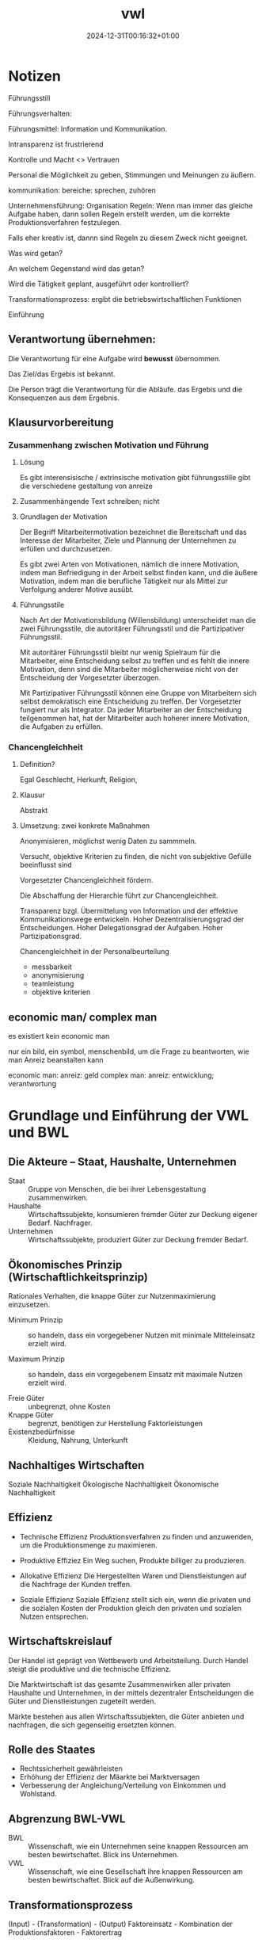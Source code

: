 #+title: vwl
#+date: 2024-12-31T00:16:32+01:00
* Notizen
Führungsstill

Führungsverhalten:

Führungsmittel: Information und Kommunikation.

Intransparenz ist frustrierend

Kontrolle und Macht <> Vertrauen

Personal die Möglichkeit zu geben, Stimmungen und Meinungen zu äußern.

kommunikation: bereiche:  sprechen, zuhören

Unternehmensführung: Organisation
Regeln: Wenn man immer das gleiche Aufgabe haben, dann sollen Regeln
erstellt werden, um die korrekte Produktionsverfahren festzulegen.

Falls eher kreativ ist, dannn sind Regeln zu diesem  Zweck nicht
geeignet.

Was wird getan?

An welchem Gegenstand wird das getan?

Wird die Tätigkeit geplant, ausgeführt oder kontrolliert?

Transformationsprozess: ergibt die betriebswirtschaftlichen Funktionen

Einführung

** Verantwortung übernehmen:

Die Verantwortung für eine Aufgabe wird *bewusst* übernommen.

Das Ziel/das Ergebis ist bekannt.

Die Person trägt die Verantwortung für die Abläufe. das Ergebis und
die Konsequenzen aus dem Ergebnis.

** Klausurvorbereitung
*** Zusammenhang zwischen Motivation und Führung
**** Lösung
Es gibt interensisische / extrinsische motivation
gibt führungsstille
gibt die verschiedene gestaltung von anreize

**** Zusammenhängende Text schreiben; nicht 
**** Grundlagen der Motivation
Der Begriff Mitarbeitermotivation bezeichnet die Bereitschaft und das
Interesse der Mitarbeiter, Ziele und Plannung der Unternehmen zu
erfüllen und durchzusetzen.

Es gibt zwei Arten von Motivationen, nämlich die innere Motivation,
indem man Befriedigung in der Arbeit selbst finden kann, und die
äußere Motivation, indem man die berufliche Tätigkeit nur als Mittel
zur Verfolgung anderer Motive ausübt.

**** Führungsstile
Nach Art der Motivationsbildung (Willensbildung) unterscheidet man die
zwei Führungsstile, die autoritärer Führungsstil und die
Partizipativer Führungsstil.

Mit autoritärer Führungsstil bleibt nur wenig Spielraum für die
Mitarbeiter, eine Entscheidung selbst zu treffen und es fehlt die innere
Motivation, denn sind die Mitarbeiter möglicherweise nicht von der
Entscheidung der Vorgesetzter überzogen.

Mit Partizipativer Führungsstil können eine Gruppe von Mitarbeitern
sich selbst demokratisch eine Entscheidung zu treffen.  Der
Vorgesetzter fungiert nur als Integrator.  Da jeder Mitarbeiter an der
Entscheidung teilgenommen hat, hat der Mitarbeiter auch hoherer innere
Motivation, die Aufgaben zu erfüllen.

*** Chancengleichheit
**** Definition?
Egal Geschlecht, Herkunft, Religion,
**** Klausur
Abstrakt
**** Umsetzung: zwei konkrete Maßnahmen
Anonymisieren, möglichst wenig Daten zu sammmeln.

Versucht, objektive Kriterien zu finden, die nicht von subjektive
Gefülle beeinflusst sind

Vorgesetzter Chancengleichheit fördern.

Die Abschaffung der Hierarchie führt zur Chancengleichheit.

Transparenz bzgl. Übermittelung von Information und der
effektive Kommunikationswege entwickeln.  
Hoher Dezentralisierungsgrad der Entscheidungen.
Hoher Delegationsgrad der Aufgaben.
Hoher Partizipationsgrad.


Chancengleichheit in der Personalbeurteilung
- messbarkeit
- anonymisierung
- teamleistung
- objektive kriterien

** economic man/ complex man
es existiert kein economic man

nur ein bild, ein symbol, menschenbild, um die Frage zu beantworten,
wie man Anreiz beanstalten kann

economic man: anreiz: geld
complex  man: anreiz: entwicklung; verantwortung

* Grundlage und Einführung der VWL und BWL
** Die Akteure -- Staat, Haushalte, Unternehmen
- Staat :: Gruppe von Menschen, die bei ihrer Lebensgestaltung zusammenwirken.
- Haushalte :: Wirtschaftssubjekte, konsumieren fremder Güter zur
  Deckung eigener Bedarf.  Nachfrager.
- Unternehmen :: Wirtschaftssubjekte, produziert Güter zur Deckung fremder Bedarf.

** Ökonomisches Prinzip (Wirtschaftlichkeitsprinzip)
Rationales Verhalten, die knappe Güter zur Nutzenmaximierung
einzusetzen.

- Minimum Prinzip :: so handeln, dass ein vorgegebener Nutzen mit
  minimale Mitteleinsatz erzielt wird.

- Maximum Prinzip :: so handeln, dass ein vorgegebenem Einsatz mit
  maximale Nutzen erzielt wird.

- Freie Güter :: unbegrenzt, ohne Kosten
- Knappe Güter :: begrenzt, benötigen zur Herstellung Faktorleistungen
- Existenzbedürfnisse :: Kleidung, Nahrung, Unterkunft

** Nachhaltiges Wirtschaften
Soziale Nachhaltigkeit
Ökologische Nachhaltigkeit
Ökonomische Nachhaltigkeit
** Effizienz
- Technische Effizienz
  Produktionsverfahren zu finden und anzuwenden, um die
  Produktionsmenge zu maximieren.

- Produktive Effiziez
  Ein Weg suchen,  Produkte billiger zu produzieren.

- Allokative Effizienz
  Die Hergestellten Waren und Dienstleistungen auf die Nachfrage der
  Kunden treffen.

- Soziale Effizienz
  Soziale Effizienz stellt sich ein, wenn die privaten und die
  sozialen Kosten der Produktion gleich den privaten und sozialen
  Nutzen entsprechen.

** Wirtschaftskreislauf
Der Handel ist geprägt von Wettbewerb und Arbeitsteilung.  Durch
Handel steigt die produktive und die technische Effizienz.

Die Marktwirtschaft ist das gesamte Zusammenwirken aller privaten
Haushalte und Unternehmen, in der mittels dezentraler Entscheidungen
die Güter und Dienstleistungen zugeteilt werden.

Märkte bestehen aus allen Wirtschaftssubjekten, die Güter anbieten und
nachfragen, die sich gegenseitig ersetzten können.

** Rolle des Staates
- Rechtssicherheit gewährleisten
- Erhöhung der Effizienz der Mäarkte bei Marktversagen
- Verbesserung der Angleichung/Verteilung von Einkommen und Wohlstand.

** Abgrenzung BWL-VWL
- BWL :: Wissenschaft, wie ein Unternehmen seine knappen Ressourcen am
  besten bewirtschaftet.  Blick ins Unternehmen.
- VWL :: Wissenschaft, wie eine Gesellschaft ihre knappen Ressourcen
  am besten bewirtschaftet.  Blick auf die Außenwirkung.

** Transformationsprozess
(Input) - (Transformation) - (Output)
Faktoreinsatz - Kombination der Produktionsfaktoren - Faktorertrag

** Produktionsfaktoren
Beispiel sind: Natürlichen Ressourcen der Erde; Menschliche
Arbeitskraft; Kapital; Unternehmerische Leistung (Riskoübernahme als
Voraussetzung für die Geschäftstätigkeit)

** Die Wertschöpfung
Die Wertschöpfung  ist die Differenz zwischen Inputkosten und dem
Verkaufspreis.  Die Wertschöpfung beinhaltet die monetäre Bewertung
des betrieblichen Transformationsprozesses.

** Die betriebliche Wertschöpfung steht zur Verteilung an
- Arbeitnehmeer erhalten ihren Lohn
- Kapitalgeber erhalten Zinsen
- Staat erhält Steuern
- Unternehmer erhält Gewinn

* Grundlagen der VWL
** VWL Graphik
a) und b) vollständig richtig! sehr gut!

Bei c) muss es unter 1) "Nachfrage sinkt" lauten, denn wie in der
Zeichnung zu sehen, verschiebt sich die Nachfragekurve. Der Begriff
"Nachfragemenge" würde bedeuten, dass es sich um eine Bewegung entlang
der Kurve handelt, was ja nicht der Fall ist. Stichpunkte ansonsten
richtig.

Graphik b) vollständig richtig.

* Konstitutive Entscheidungen
Konstitutive Entscheidungen sind einmalige/sehr seltene
Führungsentscheidungen von besonderer Bedeutung.
** Wahl der Rechtsform
In der Gründungsphase müssen viele Entscheidungen getroffen werden.

Alle Entscheidungen werden am obersten Ziel des Unternehmens
ausgerichtet (Gewinnmaximierung nach Steuern).

*** Kriterien
- Haftung
- Mindestkapital
- Leitungs- und Kontrollbefugnisse
- Gewinn- und Verlustbeteiligung
- Steuerbelastung
- Publizitätspflicht
- Kapitalbeschaffungsmöglichkeiten
- Mitbestimmung der Arbeitnehmer
*** Haftung
- Kann-Kaufmann.  Natürliche Person.  für Kleinstunternehmen ist die
  Eintragung ins Handelsregister freiwillig.
  Haftet für eingebrachtes Kapital und Privatvermögen.
 - Ist-Kaufmann.  Natürliche Person.
   Haftet für eingebrachtes Kapital und Privatvermögen.
 - Form-Kaufmann. Juristische Person.
   Haftet für eingebrachtes Kapital.
*** Rechtsformen des privaten Rechts
- Einzelunternehmung
- Gesellschaft
  - Genossenschaften
  - Kapitalgesellschaften: AG, GmbH
  - Personengesellschaften: GbR, OHG, KG, stille Gesellschaft



** Kooperation von Unternehmen
*** Ziele
Beschaffungsbereich; Produktionsbereich; Absatzbereich;
Finanzierungsbereich; Steuerliche
*** Arten
Kooperation (Konsortien, Kartelle, Interessengemeinschaften); Konzentration (Fusion)
** Liquidation
Die Liquidation ist die Auflösung eines Unternehmens durch
Einzelveräußerung aller Vermögensgegenstände.

*** Freiwillig
Erfüllung des Betriebszwecks oder Beschluss der Gesellschafter
1. Abwicklungsbeschluss
2. Durchführung der Abwicklung
*** Zwangsweise
Zahlungsunfähigkeit, Überschuldung.
Insolvenzverfahren.
** Insolvenzverfahren
Rechte und Pflichten des
- Schuldners
- Insolvenzverwalters
- Gläubigerversammlung
- Insolvenzgerichts
* Unternehmensführung
** Motivation und Führung
Einordnung: innerhalb eines Unternehmens wird das Effizienzdifizit im
Formen des Nicht-Wollens durch Motivation gelöst.
(Effizienzdifizit: Nicht-Wollen)-(Motivation)

Motivation besteht darin, Bedürfnisse der Mitarbeiter zu befriedigen.
Die Führung existiert als Ausgleich zwischen den Sachzwängen und den
Bedürfnissen der Mitarbeiter.

UN-Nachhaltigkeitsziel: Menschenwürdige Arbeit und Wirtschaftswachstum.

*** Menschenbild: Complex-Man
Bedürfnis nach Selbstverwirklichung und psychologischem Wachstum.
Entlohnung und soziale Rahmenbedingung als Voraussetzung.

Schlussfolgerung: Die intrinsische Motivation aus der Aufgabe führt zu
hoher Arbeitsleistung.
*** Intrinsische-Extrinsische Motivation
Intrinsische Motivation: Mensch handelt in dem Bestreben, etwas um
seiner selbst willen zu tun.  Man findet Befriedigung in der Arbeit
selbst.  Hat langfristige Wirkungsdauer.

Extrinsische Motivation: Beweggründe liegen außerhalb der eigenen
Handlung.  Man findet Befriedigung nicht in der Arbeit selbst, sondern
in der Folgen der Arbeit.  Hat kurzfristige Wirkungsdauer.
*** Anreizgestaltung
Anreizgestaltung umfasst das Anbieten und Abstimmen von mehreren
Anreizen, welche erwünschete Verhaltensweisen auslösen und
unerwünschte Verhaltensweisen zurückdrängen.

Materielle Anreize: Positive: Direktvergütung, Erfolgsbeteiligung;
Negative: Gehaltskürzung

Immaterielle Anreize: Positive: Sicherheit, Aufstieg; Negative: Tadel,
Restriktion
*** Headship und Leadership
Headship ist nur eine formale Weisung.  Headship ist nicht
notwendigerweise sozial von Mitgliedern akzeptiert.  Leadership
bedeutet hingegen soziale Akzeptanz.

Führung, Zielrichtung: Koordinationsfunktion: Mitglieder koordinieren,
um Ziele zu erreichen.
Führung, Kohäsionsfunktion: Zusammenhalt der Mitglieder.

*** Führungsstil
Kriterium: Arten der Willensbildung.

Autoritärer Führungsstil, Aufgabeorientiert, der Vorgesetzter
hat großer Entscheidungsspielraum.

Partizipativer Führungsstil, Personalorientiert, der Mitarbeiter hat
großer Spielraum.

Die Wahl des Führungsstils ist abhängig von objektiven- (Aufgabe
selbst, Organisationsstruktur) und subjektiven-  (Temperament des
Vorgesetzten, Fähigkeit der Mitarbeiter) Gegebenheiten.

*** Führungsverhalten
Taktik der Willendurchsetzung: von Befehl bis Überzeugung
Partizipation: die Mitarbeiter beeinflussen den Vorgesetzten.
Kontrolle: Verhaltenskontrolle, Ergebniskontrolle.
*** Führungsmittel
Information über das Personal, an das Personal, von dem Personal

Kommunikation Gespräche, Besprechungen, Konferenzen, Verhandlungen
** Organisation
Organisation ist der Versuch, die betriebliche Leistungserstellung und die
Leistungsverwertung so zu strukturieren, dass die Effizienzverluste
auf der Ausführungsebene minimiert werden.

*** Regeln und Flexibilität
Je mehr Regeln, desto weniger Raum für spontane Handlungsweisen im
Leistungsprozess.  Regeln macht dort Sinn, wo sich Aufgaben häufig in
gleicher Weise wiederholen.  Je variabler und unterschiedlicher die
Tätigkeiten sind, desto weniger Regeln.

Regeln-Standardisierung für gleichartige Fälle

Flexibilität für komplexen und veränderlichen Aufgaben

*** Unter und Überorganisation
Organisation ist optimal (Eopt), wenn alle gleichartigen und regelmäßig
auftretenden Tätigkeiten geregelt sind.  In diesem Fall ist der
Rationalisierungsgrad optimal (Ropt.)

Werden zu viele unregelmäßige Aufgabe geregelt, oder zu wenig
regelmäßige Aufgabe geregelt, dann liegt über-unter organisation vor.

*** Organisatorische Gestaltungsfelder
besteht aus Aufgabenanalyse und Aufgabensynthese.

*** Organisationsform
Funktional, Gliederung der zweiten Ebene nach Funktionen.
Divisionale, Gliederung der zweiten Ebene in autonome Bereiche.
Matrix, Gliederung nach Funktionen wird von produktorientierten
Struktur überlagert.

*** Leitungsstruktur
Einliniensystem
Mehrliniensystem
Stabliniensystem
*** Macht
Es bedarf eines Systems der Machtausübung, damit die Aufgaben erfüllt
werden.
- Sanktionsmacht :: Der Personal soll durch Machteinsatz beeinflusst
  werden, die entsprechende Belohnung anstreben bzw. Bestrafung fürchten.
- Expertenmacht :: Der Personal hat Expertenmacht, wenn
  der Personal innerhalb einer sozialen Beziehung relevantes Wissen
  oder relevantes Fähigkeiten zugeschrieben wird.  Achtung, die
  Zuschreibung ist wichtiger als die tatsächliche Fähigkeiten.
- Informationsmacht :: Kontrolle über die Nutzung und Verteilung von
  Informationen, die für andere Personen wichtig sind.
- Identifikationsmacht :: Sie beruht auf einer Vorbildfunktion des
  Mächtigen oder der Mächtigen, der es nachzueifern gilt. Dadurch,
  dass die Mitarbeiter sich mit dem Vorgesetzten identifizieren und
  ihm oder ihr gefallen möchten, hat das Vorbild Einfluss auf die
  Mitarbeiter.
- Einflusssysteme :: Netzwerke, die den persönlichen
  Handlungsspielraum der Organisationsmitglieder erweitern.
*** Agilität
Agilität: Fähigkeit eines Unternehmens, sich kontinuierlich an ihre
komplexe, dznamische und unsichere Umwelt anzupassen.

Mitarbeiterorientierung, Kundenorientierung, Iterative Prozesse,
Vertrauen, Offene Kritik, Kommunikation
*** Agilität, Scrum Methode
*** Dimensionen der agile Organisation
- Strategische Dimension
  Outside-in Denkweise. Der Kunde steht im Mittelpunkt des Interesses, Denkens und Handelns.
  Die Strategie wird auf den Kunden ausgerichtet.

  Außerdem ist ihre Aufgabe, Rahmenbedingungne zu schaffen, die
  selbstorganisiertes und selbstverantwortliches Arbeiten der
  Mitarbeiter und Teams gewährleisten.

  Strategie-Entwicklungsprozess
  ist stark partizipativ, Transparenz wird gefördert.
- Strukturell
  Die Organisation orientiert sich nicht mehr an vergangenen
  Hierarchien, sondern ist kundenzentriert und in einem Peach-Modell
  organisiert und strukturiert.
- Prozessual
  Das gesamte Unternehmen arbeitet nach agilen Prinzipien und lebt die
  eigenen Przesse konsequent auf agile Art und Weise.  Der Kunde wird
  in die Prozesse eingebunden und die Teams übernehmen Verantwortung
  gegenüber dem Kunden.
- Führung
  Agile Führung besteht aus verteilte Führung und empowered
  Leadership.

  Verteilter Führung ist die Verteilung von Führungsaufgaben auf
  mehrere Schultern gemäß der agilen Logik.

  Empowered Leadership bedeutet die Ermächtigung der Mitarbeiter,
  bestimmte Dinge selbst entscheiden zu können und stärker
  selbstverantwortlich handeln zu dürfen.
- HR-Instrumente
  Die HR-Instrumente dient der agilen Organisation zum Katalysator der
  Transformation und Weiterentwicklung der Organisation.

  In agilen Organisationen stellen die Teams selbst fest, ob Bedarf
  nach einer neuen Kollegen besteht und sucht nach diesen.
- Kulturell
  In agilen Organisation herrscht Vertrauen.  Das Management vertraut
  den operativen Teams, selbstorganisiert zu sein und Verantwortung zu
  übernehmen.  Mitarbeiter kann ohne Budgetbegrenzungen um ihre eigene
  Weiterbildung kümmern.  Vertrauen ersetzt viele Regeln und Richtlinien.

*** Agiles Management
Pro: schnelle, flexible Anpassung.  Kundeninteresse werden stark
vertreten.
Contra:  hohe Kommunikationsanforderungen. Überlastung im Team.  Es
entsteht Konflikte durch Abbau von Machthierarchien.
** Personal
Personalwirtschaft, zielorientierte Einsatz von Personal.

Personal, zur Aufgabenerfüllung in Organisationen beschäftigte Menschen.

*** Ziele der Personalwirtschaft
Wirtschaftliche Ziele: das Unternehmen mit best geeigneten Mitarbeiter
unter Berücksichtigung des Ökonomischen Prinzips besorgen.

Soziale Ziele: die Arbeitsumstände bestmöglich für Mitarbeiterinnen
gestalten.

Insgesamt wird durch Personalwirtschaft eine harmonischen Beziehung
zwischen den Zielen des Unternehmens und den Interessen der
Mitarbeiter hergestellt.

*** Aufgaben der Personalwirtschaft
**** Bereitstellung von Personal
**** Personalbedarf erkennen
orientiert sich an den Quantität, Qualifikation, Zeitpunkt, Ort
**** Personalbeschaffung
Extern, oder Intern.

**** Intere Personalbeschaffung, Vor- und Nachteile
Vorteile: Motivierung durch Aufstiegschancen, Besseres Betriebsklima,
Geringeres Risiko, Geschwindigkeit, Geringe Beschaffungskosten, Kurze
Einarbeitungszeit

Nachteile: keine neuen Ideen durch neue Mitarbeitern, Geringe Auswahl,
Demotivation, Rivalität.

**** Personalbeurteilung
Bild über Fähigkeiten und Potenziale des Mitarbeiters bilden.

Leistungsbeurteilung (vergangenheitsbezogen), Potenzialbeurteilung
(zukunftsorientiert)

**** Entwicklung von Personal

Motivationsfunktion, Versorgungsfunktion, Abstimmungsfunktion.

Die Bereitstellung von Personalien (Beschaffung, Einsatz, Freisetzung,
Beurteilung)

Die Entwicklung von Personal (Weiterbildung)

* Leistungsbereich
** Beschaffung
*** Beschaffungsziele
Beschaffungsziele: Sachziele, richtige Qualität, Preis, Zeit, Ort,
Menge;

Formalziele: Wirtschaftlichkeit

Nebenziele: Sicherheitsstreben, Liquidität, Lieferant, Ökologische
Zielsetzung
*** Grundsatzentscheidungen
Bestellungzeitpunkt.  Lieferantenauswahl.  Lieferantenpolitik.
*** Qualitätsmanagement
Gute Anforderungserfüllung; Gebrauchstauglichkeit;
Funktionstüchtigkeit; Lange Haltbarkeit; Zuverlässigkeit.

Qualitätsmanagement für Sachleistungen: vorgegebener
Qualitätsforderung sichern.  Gewährleistungs- und
Produkthaftungsansprüche gegenüber den Lieferanten.  Kostengünstig.

für Dienstleistung: Flexibilität, Kooperation, Vertrauen.

*** Beschaffungsmanagement
Supply Chain Management: Methoden und Instrumente zur Gestaltung und
Optimierung unternehmensinterner und -übergreifender Lieferketten
sowie der Kommunikation und Logistik zwischen Wertschöpfungpartnern.
** Produktion
*** Aufbauorganisation
Fertigungstypen werden bestimmt durch die Größe der einzelnen
Fertigungseinheiten und die Häufigkeit der Widerholung bestimmter
Produktionsvorgänge: Einzel-, Serien-, Sorten-, Massenfertigung.

Fertigungsverfahren zeigen auf, wie dei einzelnen Produktionsanlagen
angeordnet sind: Werkstatt-, Gruppen-, Fließ-fertigung
*** Ablauforganisation
** Absatz
Die zentrale Frage der Produktpolitik ist die Frage nach Form und Zeitpunkt von Programmänderungen.
Zur Beantwortung wird vielfach auf das Lebenszyklusmodell zurückgegriffen.

* Finanzbereich
Finanzierung ist die Bereitstellung von finanziellen Mitteln,

- zur Durchführung der betrieblichen Leistungserstellung und
  Leistungsverwertung,
- zur Vornahme bestimmter außerordentlicher finanztchnischer Vorgänge,
  z.B. Gründung, Umwandlung, Kapitalerhöhung, Sanierung,

Investition: ist die Verwendung finanzieller Mittel.  Eine heute
betätige Auszahlung ist mit der Erwartung einer höheren Einzahlung in
Zukunft verbunden.
** Finanzierungsarten
Innenfinanzierung: das Geld gehört dem Eigentümer
Außenfinanzierung: das Geld wird ausgeliehen
Eigenfinanzierung: Geld gehört dem Eigentümer
Fremdfinanzierung: Geld wird ausgeliehen
Innenfinanzierung, Eigenfinanzierung: Selbstfinanzierung
Innenfinanzierung, Fremdfinanzierung: eigengebildetes Fremdkapital
Außenfinanzierung, Eigenfinanzierung: Beteiligungsfinanzierung
Außenfinanzierung, Fremdfinanzierung: Kreditfinanzierung
** Eigen- und Fremdkapital
- Eigenkapital :: gesellschaftlicher Vertrag, Maximierung des
  Marktwerts  des Eigenkapital, keine Rückzahlung

- Fremdkapital :: schuldrechtlicher Vertrag, sichere Zins- und
  Tilgungszahlungen, hat Anspruch an Rückzahlung.

** Buchführung
- Planung :: Plan-Bilanz, Plan-GuV
- Durchführung :: Bilanz, GuV, Kostenrechnung
- Kontrolle :: Soll-Ist-Vergleich

Buchführung erfasst die Geschäfts- und Finanzbuchhaltung:
Außenbeziehung des Unternehmens und die Betriebsbuchführung: internen
Vorgänge.

** Grundsätze ordnungsgemäßer Buchführung
- Materielle Ordnungsmäßigkeit :: Richtigkeit und Vollständigkeit der Aufzeichnungen
- Formelle Ordnungsmäßigkeit :: Klarheit und Übersicherlichkeit der
  Aufzeichnungen, der Kaufmann ist zur doppelten Buchführung verpflichtet.

* Übung Angebot-Nachfrage
1. Käse als Komplementärgut von Wein, Preis von Wein steigt.
   Wirkung auf Käse-Markt

   Der Preis von Wein steigt, und Käse gilt als Komplementärgut von Wein.

   Der Nachfrage nach Käse sinkt von M0 zu M1 entlang des
   Preisniveaus.  Es besteht Angebotsüberhang von Käse.
   Preis sinkt von P0 zu P1.
   Nachfragemenge steigt von M1 zu M2.  Angebotsmenge sinkt von M0 zu M2.

2. Marktreaktion
   1. Olivenöl, falls Dürre in Südeuropa

      Der Preis von Olivenöl steigt von P0 zu P1.  Der Nachfrage nach
      Olivenöl sinkt von M0 zu M1 entlang des Preisniveaus.  Es
      besteht Angebotsüberhang.  Der Preis von Olivenöl sinkt von P1
      zu P2.  Der Nachfragemenge steigt von M1 zu M2.

   2. Zimmervermietung in London während des olympischen Spiele 2012

      Der Nachfrage nach Zwischenvermietung steigt von M0 zu M1
      entlang des Preisniveaus.  Es besteht Nachfrageüberhang.  Der
      Preis steigt von P0 zu P1.  Der Nachfragemenge sinkt von M1 zu
      M2.  Der Angebotsmenge steigt von M0 zu M2.

   3. Mundschutz während Pandemie

      Der Nachfrage nach Mundschutz steigt von M0 zu M1 entlang des
      Preisniveaus.  Es besteht Nachfrageüberhang.  Der Preis steigt
      von P0 zu P1.  Der Nachfragemenge sinkt von M1 zu M2.  Der
      Angebotsmenge steigt von M0 zu M2.
* Wiederholungsfragen
** 1. Fokus einer nachfrageorientierten Persoanlentwicklung
Der Mitarbeiter bestimmt, was und wie er lernen will.  Dies ist für
agiles Lernen notwendig.
** 2. Cafeteria-Vergütungssystem
Das Cafeteria-System ist ein Vergütungsmodell im Personalwesen. Der
Mitarbeiter wählt individuell Sozialleistungen des Unternehmens.
Dabei erhalten sie Punkte, welche infolge eingelöst werden können. Das
Ziel des Cafeteria-Systems ist es, die Arbeitsmotivation zu steigern.

** 3. Nachteile einer internen Personalbeschaffung
Vorteile: Motivierung durch Aufstiegschancen, Besseres Betriebsklima,
Geringeres Risiko, Geschwindigkeit, Geringe Beschaffungskosten, Kurze
Einarbeitungszeit

Nachteile: keine neuen Ideen durch neue Mitarbeitern, Geringe Auswahl,
Demotivation, Rivalität.
** 4. Ziele der Personalwirtschaft
Wirtschaftliche Ziele: das Unternehmen mit best geeigneten Mitarbeiter
unter Berücksichtigung des Ökonomischen Prinzips besorgen.

Soziale Ziele: die Arbeitsumstände bestmöglich für Mitarbeiterinnen
gestalten.

Insgesamt wird durch Personalwirtschaft eine harmonischen Beziehung
zwischen den Zielen des Unternehmens und den Interessen der
Mitarbeiter hergestellt.

** 5. Rechtsformen
- Einzelunternehmen:
  - persönlich und unbeschränkte Haftung mit Betriebs- und
    Privatvermögen.  Er tragt das Risiko alleine.

  - kein Mindestkapital gesetzlich vorgeschrieben

  - Der Einzelunternehmer hat alleine die Geschäftsführungsbefugnis
    (alleinige Entscheidungsgewalt) und Vertretungsbefugnis inne.

  - Gewinnverteilung:  alleine Anspruch auf Gewinn, muss auch den
    Verlust alleine tragen.

  - Kapitalbeschaffungsmöglichkeiten: nur durch Privateinlagen.

- Offene Handelsgesellschaft
  - persönliche Haftung mit Geschäftsvermögen und Privatvermögen

  - kein Mindestkapital

  - Leistung und Kontrollbefugnisse: mehrere Partner sind gleichberechtigt

  - Gewinn und Verlustbeteiligung: Vorzugsgewinnanteil von 4% seines
    Kapitalanteils, der Anteil über 4% wird pro Kopf verteilt.

  - keine externen Investoren

- Kommanditgesellschaft (KG)

  - besteht aus Komplementär (Unternehmer) und Kommanditist (Teilhaber)

  - Komplementär (Unternehmer) führen Geschäfte allein

  - Komplementär haftet mit Betriebs und Privatvermögen.  Kommanditist
    haftet nur mit ihre Einlage.

  - Gewinn wird unter Komplementär und Kommandist aufgeteilt.

  - Kapitalbeschaffung: begrentzt, nur Einlage der Kommandististen und Fremdkapital

- Aktiengesellschaft

  - Haftung: nur das Gesellschaftsvermögen

  - Mindestkapital: 50.000 €

  - Leitungs- und Kontrollbefugnisse: durch Aufsichtsrat beschränkt

  - GuV: richtet sich nach seinem Anteil an der AG bzw. am Grundkapital.

  - Kapitalbeschaffungsmöglichkeiten: Eigenkapital kann durch Aktien
    und Emissionen eingesammelt werden

- GmbH

  - Die Haftung beschränkt sich auf Betriebsvermögen

  - Mindestkapital 25000 Euro.

  - Leitungs- und Kontrolbefugnisse:  die Gesellschafter hat
    weitreichende Gestaltungsspielräume

  - GuV Verteilung: nach Geschäftsanteil

  - Kapitalbeschaffung: durch den Verkauf von Geschäftsanteilen an
    neue Gesellschafterinnen und Gesellschafter
** 6. Gemeinschaftsunternehmen
Unter Gemeinschaftsunternehmen versteht man
die Kooperation von mindestens zwei Unternehmen, die sonst unabhängig
voneinander agieren.

Die dahinterstehenden Gesellschaften selbst
bleiben im Rahmen eines Joint Ventures rechtlich und wirtschaftlich
eigenständig.

Die Zusammenarbeit ist in der Regel langfristig angelegt
und dient unter anderem dazu Märkte, Vermögenswerte (insbesondere auch
geistiges Eigentum) und Know-How zu teilen, gemeinsame Projekte
durchzuführen und von den Synergieeffekten zu profitieren, aber auch
um Risiken zwischen den beteiligten Unternehmen zu teilen.
** 7. Risikodiversifikation durch Unternehmenskooperation
Bei komplementären Kooperationsbeziehungen wird das Risiko
diversifiziert, indem es duch die Kooperation zusätzliches Know-How
und Informationen generiert.
** 8. Was ist die Konjunktur und wie wird sie gemessen
Konjunktur ist die gesamtwirtschaftlichen Auslastung des Produktionspotentials.
Der Produktionsrückgang ist mit einem Anstieg der Arbeitslosigkeit verknüpft.

Indikator: Bruttoinlandsprodukt.  BIP ist der Marktwert aller für den
Endverbrauch bestimmten Waren und Dienstleistungen, die in einem Land
in einem bestimmten Zeitabschnitt hergestellt werden.

Detailiert?

** 9. Was ist die Inflation und wie wird sie gemessen
Die Inflation bezeichnet den Anstieg des Preisniveaus und bringt eine
Geldentwertung mit sich.

Die Inflationsrate wird anhand der Inflationsrate ermittelt.
** 10. Arbeitslosenquote und Erwerbslosenquote
Erwerbslos: egal, ob eine Person bei einer Arbeitsagentur als
arbeitslos gemeldet oder nicht.  Aber eine Tätigkeit
von weniger als 15 Wochenstunden gilt als Erwerbstätige.

Diese Abgrenzung folgt dem Labour-Force-Konzept der ILO (International
Labor Organisation).

Arbeitslos: bei einer Arbeitsagentur gemeldet, inklusiv eine Tätigkeit
von weniger als 15 Wochenstunden.

** 11. Definition von Erwerbslosigkeit
Personen ohne Erwerbstätigkeit im Alter von 15 bis 74 Jahren, die sich
in den letzten vier Wochen aktiv um eine Arbeitsstelle bemüht haben
und sofort, d.h. innerhalb von zwei Wochen für die Aufnahme einer
Tätigkeit zur Verfügung stehen.

** 12. Gesetz der Nachfrage
Bei steigendem Preis sinkt die nachgefragte Menge.
** 13. Betrieb und Unternehmen, Unterschied
Betriebe sind Wirtschaftssubjekte, in denen zur Deckung fremder
Bedarfe Güter produziert und abgesetzt werden.

Unternehmen sind autonome Betriebe in (mehrheitlich) privatem
Eigentum, die gewinnorientiert arbeiten.

Unternehmen bilden die rechtlich-finanzielle Seite von
Einzelwirtschaften, Betriebe sind ihre produktionswirtschafliche
Seite.
** 14. öffentlicher und privater Haushalt
Private Haushalte: Arbeit, Wohnort
Öffentliche Haushalte: Stadtplanung, Kosten

Gemeinsamkeiten: Wirtschaftssubjekte, in denen zur Deckung eigener
Bedarfe Güter konsumiert werden.  Sie sind Nachfrager der von
Betrieben angebotenen Gütern.

Unterschiede: bei privaten Haushalte handelt es sich um individuelle
Familien und Personen.  bei öffentliche Haushalte handelt es sich um
Konsum des Staates, wird durch u.a. Steuern finanziert. 
** 15. Unterschied Personengesellschaften und Kapitalgesellschaften
Während die Personengesellschaft von mehreren Gesellschaftern
gegründet wird, kann die Kapitalgesellschaft auch als
Einzelunternehmen geführt werden. Außerdem muss bei
Personengesellschaften keine Kapitaleinlage getätigt werden.
** 16. Kennzahl der Liquidität ersten Grades
Barliquidität. Es ist eine Kennzahl zur Beurteilung der
Zahlungsfähigkeit (Liquidität) eines Unternehmens.

Der Aussagekraft dieser Kennzahl ist begrenzt, da Vergangenheitsdaten
und zeitpunktbezogen.
** 17. Unterschied Sortenfertigung und Serienfertigung
Sortenfertigung: Mehrere Einheiten verschiedener 
Produkte auf gleichen Anlagen

Serienfertigung: Mehrere Einheiten verschiedener 
Produkte auf unterschiedl.  Anlagen
** 18. Chargenfertigung
eine Sonderform der Sortenfertigung. Man spricht von Chargenfertigung,
wenn bei gleichem Materialeinsatz aufgrund nicht beeinflussbarer
Bedingungen beim Produktionsprozess (zum Beispiel Keramikbrennofen)
unterschiedliche Ergebnisse erzielt werden. Der jeweilige
Materialeinsatz wird dann als Charge bezeichnet
** 19. Baustellenfertigung
handelt es sich um ein Ablaufprinzip, bei dem die Arbeitskräfte und
Produktionsmittel zum Platz des ortsgebundenen Arbeitsgegenstandes,
der Baustelle, gebracht werden
** 20. Erläutern Sie die Dimension der Strategie in der agilen
Netzwerkorganisation im Vergleich zur Hierarchie.

Während in traditionellen Organisationen ausschließlich von innen nach
außen gedacht wird, sehen wir in einer agilen Organisation das
konsequente Gegenteil, nämlich eine konsequente Outside-in Denkweise.
Der Kunde steht im Mittelunkt des Interesses, Denkens und Handelns.
Die Strategie wird auf ihn ausgerichtet.

** 21. Intrinsische-Extrinsische Motivation, Anreizgestaltung
Intrinsische Motivation: Mensch handelt in dem Bestreben, etwas um
seiner selbst willen zu tun.  Man findet Befriedigung in der Arbeit
selbst.  Hat langfristige Wirkungsdauer.

Extrinsische Motivation: Beweggründe liegen außerhalb der eigenen
Handlung.  Man findet Befriedigung nicht in der Arbeit selbst, sondern
in der Folgen der Arbeit.  Hat kurzfristige Wirkungsdauer.

Anreizgestaltung umfasst das Anbieten und Abstimmen von mehreren
Anreizen, welche erwünschete Verhaltensweisen auslösen und
unerwünschte Verhaltensweisen zurückdrängen.

Materielle Anreize: Positive: Direktvergütung, Erfolgsbeteiligung;
Negative: Gehaltskürzung

Immaterielle Anreize: Positive: Sicherheit, Aufstieg; Negative: Tadel,
Restriktion

** 22. Organisationsgrad
Je mehr Regeln geschaffen werden, desto weniger Raum bleibt für
individuelle und situative (spontane) Handlungweisen im
Leistungprozess.

Das Setzen von generellen Regeln macht dort Sinn, wo sich Aufgaben
häufig in gleicher Wise wiederholen.

Je variabler und unterschiedlicher die Tätigkeiten sind, desto wird
mehr Freiraum benötigt.

Regeln sollen Rahem festlegen, aber nicht überreguieren.

** 23. Umwandlung der Organisationsstruktur von ???
hierarchisch-pzramidalen zu einer agilen.

Die Organisation orientiert sich nicht mehr an vergangenen
Hierarchien, sondern ist selbst kundenzentriert und vergleichsweise
oft in einem Peach-Modell organisiert und strukturiert.
** 24. Ablauf eines Projekts nach der Scrum-Methode

** 25. Führung in der agilen Organsation
Verteilte Führung und empowered Leadership.

Unter verteilter Führung
verstehen wir die Vertielung von Führungsaufgaben auf mehrere
Schultern gemäß der agilen Logik.

Empowered Leadership bedeutet die Ermächtigung der Mitarbeiter,
bestimmte Dinge selbst entscheiden zu können und stärker
selbstverantwortlich handeln zu dürfen.
** 26, 27. Sanktionsmacht, Expertenmacht, Informationsmacht, Identifikationsmacht
- Sanktionsmacht :: Der Personal soll durch Machteinsatz beeinflusst
  werden, die entsprechende Belohnung anstreben bzw. Bestrafung fürchten.
- Expertenmacht :: Der Personal hat Expertenmacht, wenn
  der Personal innerhalb einer sozialen Beziehung relevantes Wissen
  oder relevantes Fähigkeiten zugeschrieben wird.  Achtung, die
  Zuschreibung ist wichtiger als die tatsächliche Fähigkeiten.
- Informationsmacht :: Kontrolle über die Nutzung und Verteilung von
  Informationen, die für andere Personen wichtig sind.
- Identifikationsmacht :: Sie beruht auf einer Vorbildfunktion des
  Mächtigen oder der Mächtigen, der es nachzueifern gilt. Dadurch,
  dass die Mitarbeiter sich mit dem Vorgesetzten identifizieren und
  ihm oder ihr gefallen möchten, hat das Vorbild Einfluss auf die
  Mitarbeiter.

** 28. Konflikt zwischen Mitarbeiter und Unternehmen
Motivation besteht darin, Bedürfnisse der Mitarbeiter zu befriedigen.
Die Führung existiert als Ausgleich zwischen den Sachzwängen und den
Bedürfnissen der Mitarbeiter.

